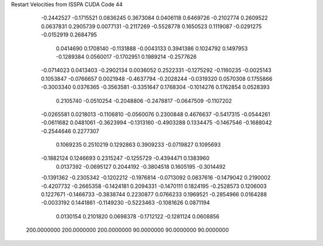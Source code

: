 Restart Velocities from ISSPA CUDA Code
44
  -0.2442527  -0.1715521   0.0836245   0.3673084   0.0406118   0.6469726
  -0.2102774   0.2609522   0.0637831   0.2905739   0.0077131  -0.2117269
  -0.5528778   0.1650523   0.1119087  -0.0291275  -0.0152919   0.2684795
   0.0414690   0.1708140  -0.1131888  -0.0043133   0.3941386   0.1024792
   0.1497953  -0.1289384   0.0560017  -0.1702951   0.1989214  -0.2577626
  -0.0714023   0.0413403  -0.2902134   0.0036052   0.2522331  -0.1275292
  -0.1160235  -0.0025143   0.1053847  -0.0766657   0.0021948  -0.4637794
  -0.2028244  -0.0319320   0.0570308   0.1755866  -0.3003340   0.0376365
  -0.3563581  -0.3351647   0.1768304  -0.1014276   0.1762854   0.0528393
   0.2105740  -0.0510254  -0.2048806  -0.2478817  -0.0647509  -0.1107202
  -0.0265581   0.0218013  -0.1106810  -0.0560076   0.2300848   0.4676637
  -0.5417315  -0.0544261  -0.0611682   0.0481061  -0.3623994  -0.1313160
  -0.4903288   0.1334475  -0.1467546  -0.1688042  -0.2544646   0.2277307
   0.1069235   0.2510219   0.1292863   0.3909233  -0.0719827   0.1095693
  -0.1882124   0.1246693   0.2315247  -0.1255729  -0.4394471   0.1383960
   0.0137392  -0.0695127   0.2044192  -0.3804518   0.1605195  -0.3014492
  -0.1391362  -0.2305342  -0.1202212  -0.1976814  -0.0713092   0.0837616
  -0.1479042   0.2190002  -0.4207732  -0.2665358  -0.1424181   0.2094331
  -0.1470111   0.1824195  -0.2528573   0.1206003   0.1227671  -0.1466733
  -0.3838744   0.2230877   0.0766233   0.1969521  -0.2854966   0.0164288
  -0.0033192   0.1441861  -0.1149230  -0.5223463  -0.1081626   0.0871194
   0.0130154   0.2101820   0.0698378  -0.1712122  -0.1281124   0.0608856
 200.0000000 200.0000000 200.0000000  90.0000000  90.0000000  90.0000000
